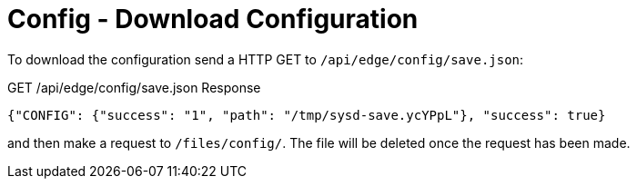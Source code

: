 = Config - Download Configuration

To download the configuration send a HTTP GET to `/api/edge/config/save.json`:

GET /api/edge/config/save.json Response
[source,json]
----
{"CONFIG": {"success": "1", "path": "/tmp/sysd-save.ycYPpL"}, "success": true}
----

and then make a request to `/files/config/`. The file will be deleted once the request has been made.